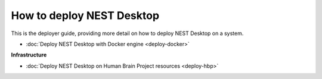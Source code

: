 How to deploy NEST Desktop
==========================


This is the deployer guide, providing more detail on how to deploy NEST Desktop on a system.

* :doc:`Deploy NEST Desktop with Docker engine <deploy-docker>`


**Infrastructure**

* :doc:`Deploy NEST Desktop on Human Brain Project resources <deploy-hbp>`
